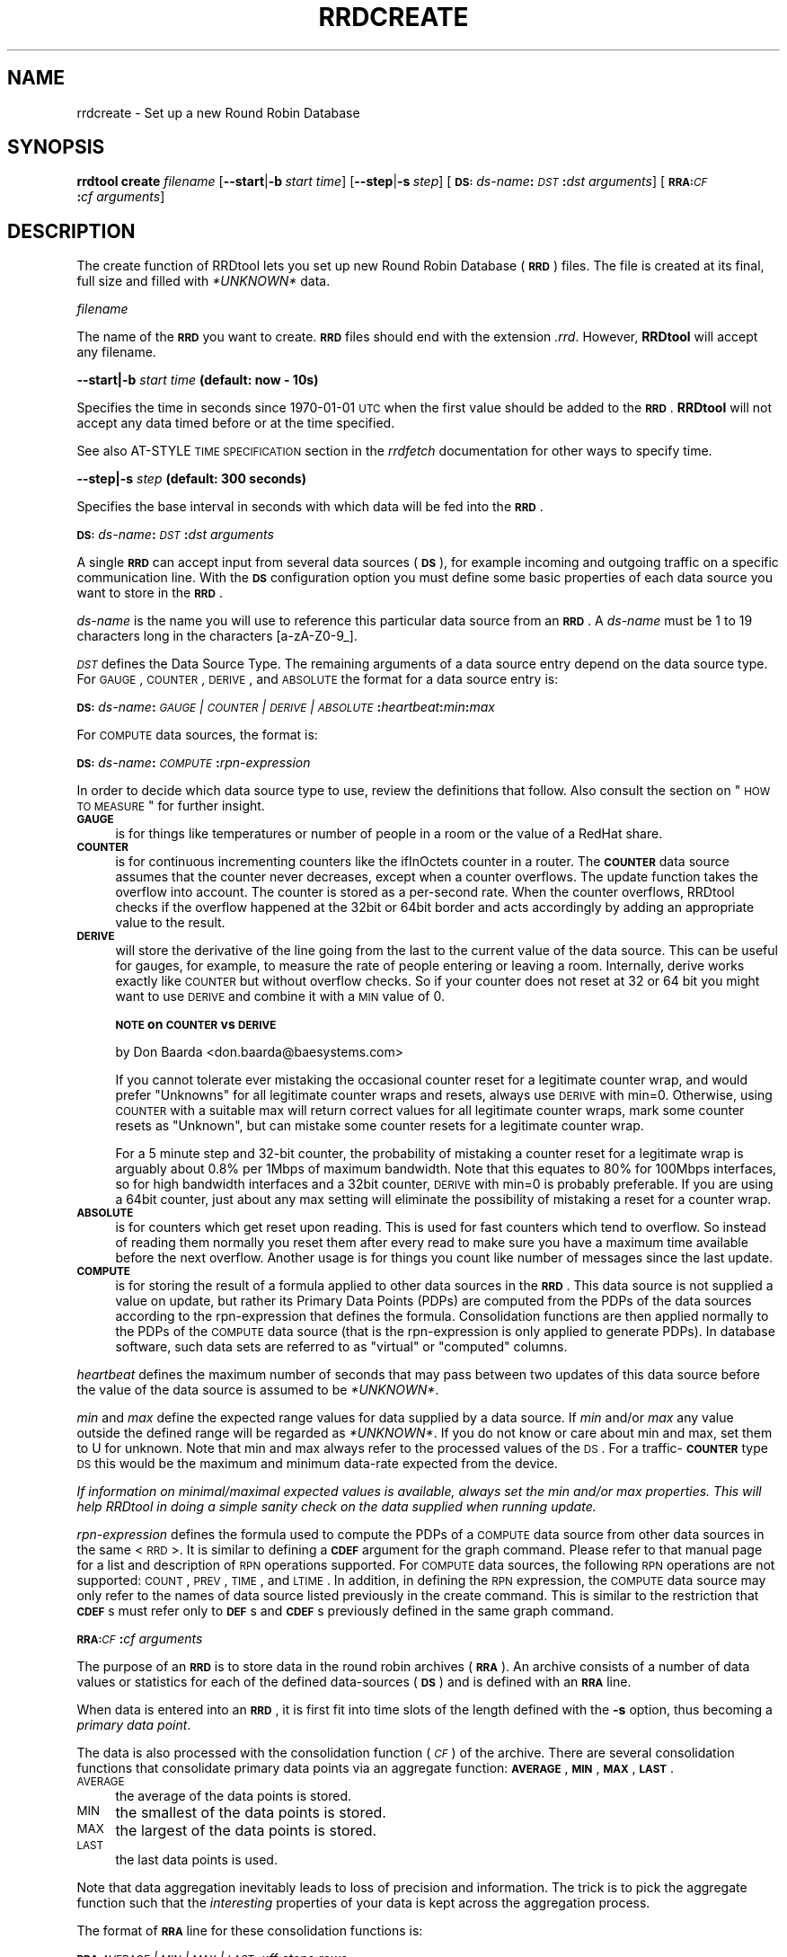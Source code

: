 .\" Automatically generated by Pod::Man v1.37, Pod::Parser v1.32
.\"
.\" Standard preamble:
.\" ========================================================================
.de Sh \" Subsection heading
.br
.if t .Sp
.ne 5
.PP
\fB\\$1\fR
.PP
..
.de Sp \" Vertical space (when we can't use .PP)
.if t .sp .5v
.if n .sp
..
.de Vb \" Begin verbatim text
.ft CW
.nf
.ne \\$1
..
.de Ve \" End verbatim text
.ft R
.fi
..
.\" Set up some character translations and predefined strings.  \*(-- will
.\" give an unbreakable dash, \*(PI will give pi, \*(L" will give a left
.\" double quote, and \*(R" will give a right double quote.  \*(C+ will
.\" give a nicer C++.  Capital omega is used to do unbreakable dashes and
.\" therefore won't be available.  \*(C` and \*(C' expand to `' in nroff,
.\" nothing in troff, for use with C<>.
.tr \(*W-
.ds C+ C\v'-.1v'\h'-1p'\s-2+\h'-1p'+\s0\v'.1v'\h'-1p'
.ie n \{\
.    ds -- \(*W-
.    ds PI pi
.    if (\n(.H=4u)&(1m=24u) .ds -- \(*W\h'-12u'\(*W\h'-12u'-\" diablo 10 pitch
.    if (\n(.H=4u)&(1m=20u) .ds -- \(*W\h'-12u'\(*W\h'-8u'-\"  diablo 12 pitch
.    ds L" ""
.    ds R" ""
.    ds C` ""
.    ds C' ""
'br\}
.el\{\
.    ds -- \|\(em\|
.    ds PI \(*p
.    ds L" ``
.    ds R" ''
'br\}
.\"
.\" If the F register is turned on, we'll generate index entries on stderr for
.\" titles (.TH), headers (.SH), subsections (.Sh), items (.Ip), and index
.\" entries marked with X<> in POD.  Of course, you'll have to process the
.\" output yourself in some meaningful fashion.
.if \nF \{\
.    de IX
.    tm Index:\\$1\t\\n%\t"\\$2"
..
.    nr % 0
.    rr F
.\}
.\"
.\" For nroff, turn off justification.  Always turn off hyphenation; it makes
.\" way too many mistakes in technical documents.
.hy 0
.if n .na
.\"
.\" Accent mark definitions (@(#)ms.acc 1.5 88/02/08 SMI; from UCB 4.2).
.\" Fear.  Run.  Save yourself.  No user-serviceable parts.
.    \" fudge factors for nroff and troff
.if n \{\
.    ds #H 0
.    ds #V .8m
.    ds #F .3m
.    ds #[ \f1
.    ds #] \fP
.\}
.if t \{\
.    ds #H ((1u-(\\\\n(.fu%2u))*.13m)
.    ds #V .6m
.    ds #F 0
.    ds #[ \&
.    ds #] \&
.\}
.    \" simple accents for nroff and troff
.if n \{\
.    ds ' \&
.    ds ` \&
.    ds ^ \&
.    ds , \&
.    ds ~ ~
.    ds /
.\}
.if t \{\
.    ds ' \\k:\h'-(\\n(.wu*8/10-\*(#H)'\'\h"|\\n:u"
.    ds ` \\k:\h'-(\\n(.wu*8/10-\*(#H)'\`\h'|\\n:u'
.    ds ^ \\k:\h'-(\\n(.wu*10/11-\*(#H)'^\h'|\\n:u'
.    ds , \\k:\h'-(\\n(.wu*8/10)',\h'|\\n:u'
.    ds ~ \\k:\h'-(\\n(.wu-\*(#H-.1m)'~\h'|\\n:u'
.    ds / \\k:\h'-(\\n(.wu*8/10-\*(#H)'\z\(sl\h'|\\n:u'
.\}
.    \" troff and (daisy-wheel) nroff accents
.ds : \\k:\h'-(\\n(.wu*8/10-\*(#H+.1m+\*(#F)'\v'-\*(#V'\z.\h'.2m+\*(#F'.\h'|\\n:u'\v'\*(#V'
.ds 8 \h'\*(#H'\(*b\h'-\*(#H'
.ds o \\k:\h'-(\\n(.wu+\w'\(de'u-\*(#H)/2u'\v'-.3n'\*(#[\z\(de\v'.3n'\h'|\\n:u'\*(#]
.ds d- \h'\*(#H'\(pd\h'-\w'~'u'\v'-.25m'\f2\(hy\fP\v'.25m'\h'-\*(#H'
.ds D- D\\k:\h'-\w'D'u'\v'-.11m'\z\(hy\v'.11m'\h'|\\n:u'
.ds th \*(#[\v'.3m'\s+1I\s-1\v'-.3m'\h'-(\w'I'u*2/3)'\s-1o\s+1\*(#]
.ds Th \*(#[\s+2I\s-2\h'-\w'I'u*3/5'\v'-.3m'o\v'.3m'\*(#]
.ds ae a\h'-(\w'a'u*4/10)'e
.ds Ae A\h'-(\w'A'u*4/10)'E
.    \" corrections for vroff
.if v .ds ~ \\k:\h'-(\\n(.wu*9/10-\*(#H)'\s-2\u~\d\s+2\h'|\\n:u'
.if v .ds ^ \\k:\h'-(\\n(.wu*10/11-\*(#H)'\v'-.4m'^\v'.4m'\h'|\\n:u'
.    \" for low resolution devices (crt and lpr)
.if \n(.H>23 .if \n(.V>19 \
\{\
.    ds : e
.    ds 8 ss
.    ds o a
.    ds d- d\h'-1'\(ga
.    ds D- D\h'-1'\(hy
.    ds th \o'bp'
.    ds Th \o'LP'
.    ds ae ae
.    ds Ae AE
.\}
.rm #[ #] #H #V #F C
.\" ========================================================================
.\"
.IX Title "RRDCREATE 1"
.TH RRDCREATE 1 "2008-06-11" "1.3.0" "rrdtool"
.SH "NAME"
rrdcreate \- Set up a new Round Robin Database
.SH "SYNOPSIS"
.IX Header "SYNOPSIS"
\&\fBrrdtool\fR \fBcreate\fR \fIfilename\fR
[\fB\-\-start\fR|\fB\-b\fR\ \fIstart\ time\fR]
[\fB\-\-step\fR|\fB\-s\fR\ \fIstep\fR]
[\fB\s-1DS:\s0\fR\fIds-name\fR\fB:\fR\fI\s-1DST\s0\fR\fB:\fR\fIdst\ arguments\fR]
[\fB\s-1RRA:\s0\fR\fI\s-1CF\s0\fR\fB:\fR\fIcf\ arguments\fR]
.SH "DESCRIPTION"
.IX Header "DESCRIPTION"
The create function of RRDtool lets you set up new Round Robin
Database (\fB\s-1RRD\s0\fR) files.  The file is created at its final, full size
and filled with \fI*UNKNOWN*\fR data.
.Sh "\fIfilename\fP"
.IX Subsection "filename"
The name of the \fB\s-1RRD\s0\fR you want to create. \fB\s-1RRD\s0\fR files should end
with the extension \fI.rrd\fR. However, \fBRRDtool\fR will accept any
filename.
.Sh "\fB\-\-start\fP|\fB\-b\fP \fIstart time\fP (default: now \- 10s)"
.IX Subsection "--start|-b start time (default: now - 10s)"
Specifies the time in seconds since 1970\-01\-01 \s-1UTC\s0 when the first
value should be added to the \fB\s-1RRD\s0\fR. \fBRRDtool\fR will not accept
any data timed before or at the time specified.
.PP
See also AT-STYLE \s-1TIME\s0 \s-1SPECIFICATION\s0 section in the
\&\fIrrdfetch\fR documentation for other ways to specify time.
.Sh "\fB\-\-step\fP|\fB\-s\fP \fIstep\fP (default: 300 seconds)"
.IX Subsection "--step|-s step (default: 300 seconds)"
Specifies the base interval in seconds with which data will be fed
into the \fB\s-1RRD\s0\fR.
.Sh "\fB\s-1DS:\s0\fP\fIds-name\fP\fB:\fP\fI\s-1DST\s0\fP\fB:\fP\fIdst arguments\fP"
.IX Subsection "DS:ds-name:DST:dst arguments"
A single \fB\s-1RRD\s0\fR can accept input from several data sources (\fB\s-1DS\s0\fR),
for example incoming and outgoing traffic on a specific communication
line. With the \fB\s-1DS\s0\fR configuration option you must define some basic
properties of each data source you want to store in the \fB\s-1RRD\s0\fR.
.PP
\&\fIds-name\fR is the name you will use to reference this particular data
source from an \fB\s-1RRD\s0\fR. A \fIds-name\fR must be 1 to 19 characters long in
the characters [a\-zA\-Z0\-9_].
.PP
\&\fI\s-1DST\s0\fR defines the Data Source Type. The remaining arguments of a
data source entry depend on the data source type. For \s-1GAUGE\s0, \s-1COUNTER\s0,
\&\s-1DERIVE\s0, and \s-1ABSOLUTE\s0 the format for a data source entry is:
.PP
\&\fB\s-1DS:\s0\fR\fIds-name\fR\fB:\fR\fI\s-1GAUGE\s0 | \s-1COUNTER\s0 | \s-1DERIVE\s0 | \s-1ABSOLUTE\s0\fR\fB:\fR\fIheartbeat\fR\fB:\fR\fImin\fR\fB:\fR\fImax\fR
.PP
For \s-1COMPUTE\s0 data sources, the format is:
.PP
\&\fB\s-1DS:\s0\fR\fIds-name\fR\fB:\fR\fI\s-1COMPUTE\s0\fR\fB:\fR\fIrpn-expression\fR
.PP
In order to decide which data source type to use, review the
definitions that follow. Also consult the section on \*(L"\s-1HOW\s0 \s-1TO\s0 \s-1MEASURE\s0\*(R"
for further insight.
.IP "\fB\s-1GAUGE\s0\fR" 4
.IX Item "GAUGE"
is for things like temperatures or number of people in a room or the
value of a RedHat share.
.IP "\fB\s-1COUNTER\s0\fR" 4
.IX Item "COUNTER"
is for continuous incrementing counters like the ifInOctets counter in
a router. The \fB\s-1COUNTER\s0\fR data source assumes that the counter never
decreases, except when a counter overflows.  The update function takes
the overflow into account.  The counter is stored as a per-second
rate. When the counter overflows, RRDtool checks if the overflow
happened at the 32bit or 64bit border and acts accordingly by adding
an appropriate value to the result.
.IP "\fB\s-1DERIVE\s0\fR" 4
.IX Item "DERIVE"
will store the derivative of the line going from the last to the
current value of the data source. This can be useful for gauges, for
example, to measure the rate of people entering or leaving a
room. Internally, derive works exactly like \s-1COUNTER\s0 but without
overflow checks. So if your counter does not reset at 32 or 64 bit you
might want to use \s-1DERIVE\s0 and combine it with a \s-1MIN\s0 value of 0.
.Sp
\&\fB\s-1NOTE\s0 on \s-1COUNTER\s0 vs \s-1DERIVE\s0\fR
.Sp
by Don Baarda <don.baarda@baesystems.com>
.Sp
If you cannot tolerate ever mistaking the occasional counter reset for a
legitimate counter wrap, and would prefer \*(L"Unknowns\*(R" for all legitimate
counter wraps and resets, always use \s-1DERIVE\s0 with min=0. Otherwise, using
\&\s-1COUNTER\s0 with a suitable max will return correct values for all legitimate
counter wraps, mark some counter resets as \*(L"Unknown\*(R", but can mistake some
counter resets for a legitimate counter wrap.
.Sp
For a 5 minute step and 32\-bit counter, the probability of mistaking a
counter reset for a legitimate wrap is arguably about 0.8% per 1Mbps of
maximum bandwidth. Note that this equates to 80% for 100Mbps interfaces, so
for high bandwidth interfaces and a 32bit counter, \s-1DERIVE\s0 with min=0 is
probably preferable. If you are using a 64bit counter, just about any max
setting will eliminate the possibility of mistaking a reset for a counter
wrap.
.IP "\fB\s-1ABSOLUTE\s0\fR" 4
.IX Item "ABSOLUTE"
is for counters which get reset upon reading. This is used for fast counters
which tend to overflow. So instead of reading them normally you reset them
after every read to make sure you have a maximum time available before the
next overflow. Another usage is for things you count like number of messages
since the last update.
.IP "\fB\s-1COMPUTE\s0\fR" 4
.IX Item "COMPUTE"
is for storing the result of a formula applied to other data sources
in the \fB\s-1RRD\s0\fR. This data source is not supplied a value on update, but
rather its Primary Data Points (PDPs) are computed from the PDPs of
the data sources according to the rpn-expression that defines the
formula. Consolidation functions are then applied normally to the PDPs
of the \s-1COMPUTE\s0 data source (that is the rpn-expression is only applied
to generate PDPs). In database software, such data sets are referred
to as \*(L"virtual\*(R" or \*(L"computed\*(R" columns.
.PP
\&\fIheartbeat\fR defines the maximum number of seconds that may pass
between two updates of this data source before the value of the
data source is assumed to be \fI*UNKNOWN*\fR.
.PP
\&\fImin\fR and \fImax\fR define the expected range values for data supplied by a
data source. If \fImin\fR and/or \fImax\fR any value outside the defined range
will be regarded as \fI*UNKNOWN*\fR. If you do not know or care about min and
max, set them to U for unknown. Note that min and max always refer to the
processed values of the \s-1DS\s0. For a traffic\-\fB\s-1COUNTER\s0\fR type \s-1DS\s0 this would be
the maximum and minimum data-rate expected from the device.
.PP
\&\fIIf information on minimal/maximal expected values is available,
always set the min and/or max properties. This will help RRDtool in
doing a simple sanity check on the data supplied when running update.\fR
.PP
\&\fIrpn-expression\fR defines the formula used to compute the PDPs of a
\&\s-1COMPUTE\s0 data source from other data sources in the same <\s-1RRD\s0>. It is
similar to defining a \fB\s-1CDEF\s0\fR argument for the graph command. Please
refer to that manual page for a list and description of \s-1RPN\s0 operations
supported. For \s-1COMPUTE\s0 data sources, the following \s-1RPN\s0 operations are
not supported: \s-1COUNT\s0, \s-1PREV\s0, \s-1TIME\s0, and \s-1LTIME\s0. In addition, in defining
the \s-1RPN\s0 expression, the \s-1COMPUTE\s0 data source may only refer to the
names of data source listed previously in the create command. This is
similar to the restriction that \fB\s-1CDEF\s0\fRs must refer only to \fB\s-1DEF\s0\fRs
and \fB\s-1CDEF\s0\fRs previously defined in the same graph command.
.Sh "\fB\s-1RRA:\s0\fP\fI\s-1CF\s0\fP\fB:\fP\fIcf arguments\fP"
.IX Subsection "RRA:CF:cf arguments"
The purpose of an \fB\s-1RRD\s0\fR is to store data in the round robin archives
(\fB\s-1RRA\s0\fR). An archive consists of a number of data values or statistics for
each of the defined data-sources (\fB\s-1DS\s0\fR) and is defined with an \fB\s-1RRA\s0\fR line.
.PP
When data is entered into an \fB\s-1RRD\s0\fR, it is first fit into time slots
of the length defined with the \fB\-s\fR option, thus becoming a \fIprimary
data point\fR.
.PP
The data is also processed with the consolidation function (\fI\s-1CF\s0\fR) of
the archive. There are several consolidation functions that
consolidate primary data points via an aggregate function: \fB\s-1AVERAGE\s0\fR,
\&\fB\s-1MIN\s0\fR, \fB\s-1MAX\s0\fR, \fB\s-1LAST\s0\fR. 
.IP "\s-1AVERAGE\s0" 4
.IX Item "AVERAGE"
the average of the data points is stored.
.IP "\s-1MIN\s0" 4
.IX Item "MIN"
the smallest of the data points is stored.
.IP "\s-1MAX\s0" 4
.IX Item "MAX"
the largest of the data points is stored.
.IP "\s-1LAST\s0" 4
.IX Item "LAST"
the last data points is used.
.PP
Note that data aggregation inevitably leads to loss of precision and
information. The trick is to pick the aggregate function such that the
\&\fIinteresting\fR properties of your data is kept across the aggregation
process.
.PP
The format of \fB\s-1RRA\s0\fR line for these
consolidation functions is:
.PP
\&\fB\s-1RRA:\s0\fR\fI\s-1AVERAGE\s0 | \s-1MIN\s0 | \s-1MAX\s0 | \s-1LAST\s0\fR\fB:\fR\fIxff\fR\fB:\fR\fIsteps\fR\fB:\fR\fIrows\fR
.PP
\&\fIxff\fR The xfiles factor defines what part of a consolidation interval may
be made up from \fI*UNKNOWN*\fR data while the consolidated value is still
regarded as known. It is given as the ratio of allowed \fI*UNKNOWN*\fR PDPs
to the number of PDPs in the interval. Thus, it ranges from 0 to 1 (exclusive).
.PP
\&\fIsteps\fR defines how many of these \fIprimary data points\fR are used to build
a \fIconsolidated data point\fR which then goes into the archive.
.PP
\&\fIrows\fR defines how many generations of data values are kept in an \fB\s-1RRA\s0\fR.
Obviously, this has to be greater than zero.
.SH "Aberrant Behavior Detection with Holt-Winters Forecasting"
.IX Header "Aberrant Behavior Detection with Holt-Winters Forecasting"
In addition to the aggregate functions, there are a set of specialized
functions that enable \fBRRDtool\fR to provide data smoothing (via the
Holt-Winters forecasting algorithm), confidence bands, and the
flagging aberrant behavior in the data source time series:
.IP "\(bu" 4
\&\fB\s-1RRA:\s0\fR\fI\s-1HWPREDICT\s0\fR\fB:\fR\fIrows\fR\fB:\fR\fIalpha\fR\fB:\fR\fIbeta\fR\fB:\fR\fIseasonal period\fR[\fB:\fR\fIrra-num\fR]
.IP "\(bu" 4
\&\fB\s-1RRA:\s0\fR\fI\s-1MHWPREDICT\s0\fR\fB:\fR\fIrows\fR\fB:\fR\fIalpha\fR\fB:\fR\fIbeta\fR\fB:\fR\fIseasonal period\fR[\fB:\fR\fIrra-num\fR]
.IP "\(bu" 4
\&\fB\s-1RRA:\s0\fR\fI\s-1SEASONAL\s0\fR\fB:\fR\fIseasonal period\fR\fB:\fR\fIgamma\fR\fB:\fR\fIrra-num\fR[\fB:smoothing\-window=\fR\fIfraction\fR]
.IP "\(bu" 4
\&\fB\s-1RRA:\s0\fR\fI\s-1DEVSEASONAL\s0\fR\fB:\fR\fIseasonal period\fR\fB:\fR\fIgamma\fR\fB:\fR\fIrra-num\fR[\fB:smoothing\-window=\fR\fIfraction\fR]
.IP "\(bu" 4
\&\fB\s-1RRA:\s0\fR\fI\s-1DEVPREDICT\s0\fR\fB:\fR\fIrows\fR\fB:\fR\fIrra-num\fR
.IP "\(bu" 4
\&\fB\s-1RRA:\s0\fR\fI\s-1FAILURES\s0\fR\fB:\fR\fIrows\fR\fB:\fR\fIthreshold\fR\fB:\fR\fIwindow length\fR\fB:\fR\fIrra-num\fR
.PP
These \fBRRAs\fR differ from the true consolidation functions in several ways.
First, each of the \fB\s-1RRA\s0\fRs is updated once for every primary data point.
Second, these \fBRRAs\fR are interdependent. To generate real-time confidence
bounds, a matched set of \s-1SEASONAL\s0, \s-1DEVSEASONAL\s0, \s-1DEVPREDICT\s0, and either
\&\s-1HWPREDICT\s0 or \s-1MHWPREDICT\s0 must exist. Generating smoothed values of the primary
data points requires a \s-1SEASONAL\s0 \fB\s-1RRA\s0\fR and either an \s-1HWPREDICT\s0 or \s-1MHWPREDICT\s0 
\&\fB\s-1RRA\s0\fR. Aberrant behavior detection requires \s-1FAILURES\s0, \s-1DEVSEASONAL\s0, \s-1SEASONAL\s0,
and either \s-1HWPREDICT\s0 or \s-1MHWPREDICT\s0.
.PP
The predicted, or smoothed, values are stored in the \s-1HWPREDICT\s0 or \s-1MHWPREDICT\s0
\&\fB\s-1RRA\s0\fR. \s-1HWPREDICT\s0 and \s-1MHWPREDICT\s0 are actually two variations on the
Holt-Winters method. They are interchangeable. Both attempt to decompose data
into three components: a baseline, a trend, and a seasonal coefficient.
\&\s-1HWPREDICT\s0 adds its seasonal coefficient to the baseline to form a prediction, whereas
\&\s-1MHWPREDICT\s0 multiplies its seasonal coefficient by the baseline to form a
prediction. The difference is noticeable when the baseline changes
significantly in the course of a season; \s-1HWPREDICT\s0 will predict the seasonality
to stay constant as the baseline changes, but \s-1MHWPREDICT\s0 will predict the
seasonality to grow or shrink in proportion to the baseline. The proper choice
of method depends on the thing being modeled. For simplicity, the rest of this
discussion will refer to \s-1HWPREDICT\s0, but \s-1MHWPREDICT\s0 may be substituted in its
place.
.PP
The predicted deviations are stored in \s-1DEVPREDICT\s0 (think a standard deviation
which can be scaled to yield a confidence band). The \s-1FAILURES\s0 \fB\s-1RRA\s0\fR stores 
binary indicators. A 1 marks the indexed observation as failure; that is, the 
number of confidence bounds violations in the preceding window of observations 
met or exceeded a specified threshold. An example of using these \fBRRAs\fR to graph 
confidence bounds and failures appears in rrdgraph.
.PP
The \s-1SEASONAL\s0 and \s-1DEVSEASONAL\s0 \fBRRAs\fR store the seasonal coefficients for the
Holt-Winters forecasting algorithm and the seasonal deviations, respectively.
There is one entry per observation time point in the seasonal cycle. For
example, if primary data points are generated every five minutes and the
seasonal cycle is 1 day, both \s-1SEASONAL\s0 and \s-1DEVSEASONAL\s0 will have 288 rows.
.PP
In order to simplify the creation for the novice user, in addition to
supporting explicit creation of the \s-1HWPREDICT\s0, \s-1SEASONAL\s0, \s-1DEVPREDICT\s0,
\&\s-1DEVSEASONAL\s0, and \s-1FAILURES\s0 \fBRRAs\fR, the \fBRRDtool\fR create command supports
implicit creation of the other four when \s-1HWPREDICT\s0 is specified alone and
the final argument \fIrra-num\fR is omitted.
.PP
\&\fIrows\fR specifies the length of the \fB\s-1RRA\s0\fR prior to wrap around. Remember
that there is a one-to-one correspondence between primary data points and
entries in these RRAs. For the \s-1HWPREDICT\s0 \s-1CF\s0, \fIrows\fR should be larger than
the \fIseasonal period\fR. If the \s-1DEVPREDICT\s0 \fB\s-1RRA\s0\fR is implicitly created, the
default number of rows is the same as the \s-1HWPREDICT\s0 \fIrows\fR argument. If the
\&\s-1FAILURES\s0 \fB\s-1RRA\s0\fR is implicitly created, \fIrows\fR will be set to the \fIseasonal
period\fR argument of the \s-1HWPREDICT\s0 \fB\s-1RRA\s0\fR. Of course, the \fBRRDtool\fR
\&\fIresize\fR command is available if these defaults are not sufficient and the
creator wishes to avoid explicit creations of the other specialized function
\&\fBRRAs\fR.
.PP
\&\fIseasonal period\fR specifies the number of primary data points in a seasonal
cycle. If \s-1SEASONAL\s0 and \s-1DEVSEASONAL\s0 are implicitly created, this argument for
those \fBRRAs\fR is set automatically to the value specified by \s-1HWPREDICT\s0. If
they are explicitly created, the creator should verify that all three
\&\fIseasonal period\fR arguments agree.
.PP
\&\fIalpha\fR is the adaption parameter of the intercept (or baseline)
coefficient in the Holt-Winters forecasting algorithm. See rrdtool for a
description of this algorithm. \fIalpha\fR must lie between 0 and 1. A value
closer to 1 means that more recent observations carry greater weight in
predicting the baseline component of the forecast. A value closer to 0 means
that past history carries greater weight in predicting the baseline
component.
.PP
\&\fIbeta\fR is the adaption parameter of the slope (or linear trend) coefficient
in the Holt-Winters forecasting algorithm. \fIbeta\fR must lie between 0 and 1
and plays the same role as \fIalpha\fR with respect to the predicted linear
trend.
.PP
\&\fIgamma\fR is the adaption parameter of the seasonal coefficients in the
Holt-Winters forecasting algorithm (\s-1HWPREDICT\s0) or the adaption parameter in
the exponential smoothing update of the seasonal deviations. It must lie
between 0 and 1. If the \s-1SEASONAL\s0 and \s-1DEVSEASONAL\s0 \fBRRAs\fR are created
implicitly, they will both have the same value for \fIgamma\fR: the value
specified for the \s-1HWPREDICT\s0 \fIalpha\fR argument. Note that because there is
one seasonal coefficient (or deviation) for each time point during the
seasonal cycle, the adaptation rate is much slower than the baseline. Each
seasonal coefficient is only updated (or adapts) when the observed value
occurs at the offset in the seasonal cycle corresponding to that
coefficient.
.PP
If \s-1SEASONAL\s0 and \s-1DEVSEASONAL\s0 \fBRRAs\fR are created explicitly, \fIgamma\fR need not
be the same for both. Note that \fIgamma\fR can also be changed via the
\&\fBRRDtool\fR \fItune\fR command.
.PP
\&\fIsmoothing-window\fR specifies the fraction of a season that should be
averaged around each point. By default, the value of \fIsmoothing-window\fR is
0.05, which means each value in \s-1SEASONAL\s0 and \s-1DEVSEASONAL\s0 will be occasionally
replaced by averaging it with its (\fIseasonal period\fR*0.05) nearest neighbors.
Setting \fIsmoothing-window\fR to zero will disable the running-average smoother
altogether.
.PP
\&\fIrra-num\fR provides the links between related \fBRRAs\fR. If \s-1HWPREDICT\s0 is
specified alone and the other \fBRRAs\fR are created implicitly, then
there is no need to worry about this argument. If \fBRRAs\fR are created
explicitly, then carefully pay attention to this argument. For each
\&\fB\s-1RRA\s0\fR which includes this argument, there is a dependency between
that \fB\s-1RRA\s0\fR and another \fB\s-1RRA\s0\fR. The \fIrra-num\fR argument is the 1\-based
index in the order of \fB\s-1RRA\s0\fR creation (that is, the order they appear
in the \fIcreate\fR command). The dependent \fB\s-1RRA\s0\fR for each \fB\s-1RRA\s0\fR
requiring the \fIrra-num\fR argument is listed here:
.IP "\(bu" 4
\&\s-1HWPREDICT\s0 \fIrra-num\fR is the index of the \s-1SEASONAL\s0 \fB\s-1RRA\s0\fR.
.IP "\(bu" 4
\&\s-1SEASONAL\s0 \fIrra-num\fR is the index of the \s-1HWPREDICT\s0 \fB\s-1RRA\s0\fR.
.IP "\(bu" 4
\&\s-1DEVPREDICT\s0 \fIrra-num\fR is the index of the \s-1DEVSEASONAL\s0 \fB\s-1RRA\s0\fR.
.IP "\(bu" 4
\&\s-1DEVSEASONAL\s0 \fIrra-num\fR is the index of the \s-1HWPREDICT\s0 \fB\s-1RRA\s0\fR.
.IP "\(bu" 4
\&\s-1FAILURES\s0 \fIrra-num\fR is the index of the \s-1DEVSEASONAL\s0 \fB\s-1RRA\s0\fR.
.PP
\&\fIthreshold\fR is the minimum number of violations (observed values outside
the confidence bounds) within a window that constitutes a failure. If the
\&\s-1FAILURES\s0 \fB\s-1RRA\s0\fR is implicitly created, the default value is 7.
.PP
\&\fIwindow length\fR is the number of time points in the window. Specify an
integer greater than or equal to the threshold and less than or equal to 28.
The time interval this window represents depends on the interval between
primary data points. If the \s-1FAILURES\s0 \fB\s-1RRA\s0\fR is implicitly created, the
default value is 9.
.SH "The HEARTBEAT and the STEP"
.IX Header "The HEARTBEAT and the STEP"
Here is an explanation by Don Baarda on the inner workings of RRDtool.
It may help you to sort out why all this *UNKNOWN* data is popping
up in your databases:
.PP
RRDtool gets fed samples/updates at arbitrary times. From these it builds Primary
Data Points (PDPs) on every \*(L"step\*(R" interval. The PDPs are
then accumulated into the RRAs.
.PP
The \*(L"heartbeat\*(R" defines the maximum acceptable interval between
samples/updates. If the interval between samples is less than \*(L"heartbeat\*(R",
then an average rate is calculated and applied for that interval. If
the interval between samples is longer than \*(L"heartbeat\*(R", then that
entire interval is considered \*(L"unknown\*(R". Note that there are other
things that can make a sample interval \*(L"unknown\*(R", such as the rate
exceeding limits, or a sample that was explicitly marked as unknown.
.PP
The known rates during a \s-1PDP\s0's \*(L"step\*(R" interval are used to calculate
an average rate for that \s-1PDP\s0. If the total \*(L"unknown\*(R" time accounts for
more than \fBhalf\fR the \*(L"step\*(R", the entire \s-1PDP\s0 is marked
as \*(L"unknown\*(R". This means that a mixture of known and \*(L"unknown\*(R" sample
times in a single \s-1PDP\s0 \*(L"step\*(R" may or may not add up to enough \*(L"known\*(R"
time to warrent for a known \s-1PDP\s0.
.PP
The \*(L"heartbeat\*(R" can be short (unusual) or long (typical) relative to
the \*(L"step\*(R" interval between PDPs. A short \*(L"heartbeat\*(R" means you
require multiple samples per \s-1PDP\s0, and if you don't get them mark the
\&\s-1PDP\s0 unknown. A long heartbeat can span multiple \*(L"steps\*(R", which means
it is acceptable to have multiple PDPs calculated from a single
sample. An extreme example of this might be a \*(L"step\*(R" of 5 minutes and a
\&\*(L"heartbeat\*(R" of one day, in which case a single sample every day will
result in all the PDPs for that entire day period being set to the
same average rate. \fI\-\- Don Baarda <don.baarda@baesystems.com>\fR
.PP
.Vb 35
\&       time|
\&       axis|
\& begin__|00|
\&        |01|
\&       u|02|\-\-\-\-* sample1, restart "hb"\-timer
\&       u|03|   /
\&       u|04|  /
\&       u|05| /
\&       u|06|/     "hbt" expired
\&       u|07|
\&        |08|\-\-\-\-* sample2, restart "hb" 
\&        |09|   / 
\&        |10|  /
\&       u|11|\-\-\-\-* sample3, restart "hb"
\&       u|12|   /
\&       u|13|  /
\& step1_u|14| /
\&       u|15|/     "swt" expired
\&       u|16|
\&        |17|\-\-\-\-* sample4, restart "hb", create "pdp" for step1 = 
\&        |18|   /  = unknown due to 10 "u" labled secs > 0.5 * step
\&        |19|  /
\&        |20| /
\&        |21|\-\-\-\-* sample5, restart "hb"
\&        |22|   /
\&        |23|  /
\&        |24|\-\-\-\-* sample6, restart "hb"
\&        |25|   /
\&        |26|  /
\&        |27|\-\-\-\-* sample7, restart "hb"
\& step2__|28|   /
\&        |22|  /
\&        |23|\-\-\-\-* sample8, restart "hb", create "pdp" for step1, create "cdp" 
\&        |24|   /
\&        |25|  /
.Ve
.PP
graphics by \fIvladimir.lavrov@desy.de\fR.
.SH "HOW TO MEASURE"
.IX Header "HOW TO MEASURE"
Here are a few hints on how to measure:
.IP "Temperature" 4
.IX Item "Temperature"
Usually you have some type of meter you can read to get the temperature.
The temperature is not really connected with a time. The only connection is
that the temperature reading happened at a certain time. You can use the
\&\fB\s-1GAUGE\s0\fR data source type for this. RRDtool will then record your reading
together with the time.
.IP "Mail Messages" 4
.IX Item "Mail Messages"
Assume you have a method to count the number of messages transported by
your mailserver in a certain amount of time, giving you data like '5
messages in the last 65 seconds'. If you look at the count of 5 like an
\&\fB\s-1ABSOLUTE\s0\fR data type you can simply update the \s-1RRD\s0 with the number 5 and the
end time of your monitoring period. RRDtool will then record the number of
messages per second. If at some later stage you want to know the number of
messages transported in a day, you can get the average messages per second
from RRDtool for the day in question and multiply this number with the
number of seconds in a day. Because all math is run with Doubles, the
precision should be acceptable.
.IP "It's always a Rate" 4
.IX Item "It's always a Rate"
RRDtool stores rates in amount/second for \s-1COUNTER\s0, \s-1DERIVE\s0 and \s-1ABSOLUTE\s0
data.  When you plot the data, you will get on the y axis
amount/second which you might be tempted to convert to an absolute
amount by multiplying by the delta-time between the points. RRDtool
plots continuous data, and as such is not appropriate for plotting
absolute amounts as for example \*(L"total bytes\*(R" sent and received in a
router. What you probably want is plot rates that you can scale to
bytes/hour, for example, or plot absolute amounts with another tool
that draws bar\-plots, where the delta-time is clear on the plot for
each point (such that when you read the graph you see for example \s-1GB\s0
on the y axis, days on the x axis and one bar for each day).
.SH "EXAMPLE"
.IX Header "EXAMPLE"
.Vb 6
\& rrdtool create temperature.rrd \-\-step 300 \e
\&  DS:temp:GAUGE:600:\-273:5000 \e
\&  RRA:AVERAGE:0.5:1:1200 \e
\&  RRA:MIN:0.5:12:2400 \e
\&  RRA:MAX:0.5:12:2400 \e
\&  RRA:AVERAGE:0.5:12:2400
.Ve
.PP
This sets up an \fB\s-1RRD\s0\fR called \fItemperature.rrd\fR which accepts one
temperature value every 300 seconds. If no new data is supplied for
more than 600 seconds, the temperature becomes \fI*UNKNOWN*\fR.  The
minimum acceptable value is \-273 and the maximum is 5'000.
.PP
A few archive areas are also defined. The first stores the
temperatures supplied for 100 hours (1'200 * 300 seconds = 100
hours). The second \s-1RRA\s0 stores the minimum temperature recorded over
every hour (12 * 300 seconds = 1 hour), for 100 days (2'400 hours). The
third and the fourth \s-1RRA\s0's do the same for the maximum and
average temperature, respectively.
.SH "EXAMPLE 2"
.IX Header "EXAMPLE 2"
.Vb 4
\& rrdtool create monitor.rrd \-\-step 300        \e
\&   DS:ifOutOctets:COUNTER:1800:0:4294967295   \e
\&   RRA:AVERAGE:0.5:1:2016                     \e
\&   RRA:HWPREDICT:1440:0.1:0.0035:288
.Ve
.PP
This example is a monitor of a router interface. The first \fB\s-1RRA\s0\fR tracks the
traffic flow in octets; the second \fB\s-1RRA\s0\fR generates the specialized
functions \fBRRAs\fR for aberrant behavior detection. Note that the \fIrra-num\fR
argument of \s-1HWPREDICT\s0 is missing, so the other \fBRRAs\fR will implicitly be
created with default parameter values. In this example, the forecasting
algorithm baseline adapts quickly; in fact the most recent one hour of
observations (each at 5 minute intervals) accounts for 75% of the baseline
prediction. The linear trend forecast adapts much more slowly. Observations
made during the last day (at 288 observations per day) account for only
65% of the predicted linear trend. Note: these computations rely on an
exponential smoothing formula described in the \s-1LISA\s0 2000 paper.
.PP
The seasonal cycle is one day (288 data points at 300 second intervals), and
the seasonal adaption parameter will be set to 0.1. The \s-1RRD\s0 file will store 5
days (1'440 data points) of forecasts and deviation predictions before wrap
around. The file will store 1 day (a seasonal cycle) of 0\-1 indicators in
the \s-1FAILURES\s0 \fB\s-1RRA\s0\fR.
.PP
The same \s-1RRD\s0 file and \fBRRAs\fR are created with the following command,
which explicitly creates all specialized function \fBRRAs\fR.
.PP
.Vb 8
\& rrdtool create monitor.rrd \-\-step 300 \e
\&   DS:ifOutOctets:COUNTER:1800:0:4294967295 \e
\&   RRA:AVERAGE:0.5:1:2016 \e
\&   RRA:HWPREDICT:1440:0.1:0.0035:288:3 \e
\&   RRA:SEASONAL:288:0.1:2 \e
\&   RRA:DEVPREDICT:1440:5 \e
\&   RRA:DEVSEASONAL:288:0.1:2 \e
\&   RRA:FAILURES:288:7:9:5
.Ve
.PP
Of course, explicit creation need not replicate implicit create, a
number of arguments could be changed.
.SH "EXAMPLE 3"
.IX Header "EXAMPLE 3"
.Vb 5
\& rrdtool create proxy.rrd \-\-step 300 \e
\&   DS:Total:DERIVE:1800:0:U  \e
\&   DS:Duration:DERIVE:1800:0:U  \e
\&   DS:AvgReqDur:COMPUTE:Duration,Requests,0,EQ,1,Requests,IF,/ \e
\&   RRA:AVERAGE:0.5:1:2016
.Ve
.PP
This example is monitoring the average request duration during each 300 sec
interval for requests processed by a web proxy during the interval.
In this case, the proxy exposes two counters, the number of requests
processed since boot and the total cumulative duration of all processed
requests. Clearly these counters both have some rollover point, but using the
\&\s-1DERIVE\s0 data source also handles the reset that occurs when the web proxy is
stopped and restarted.
.PP
In the \fB\s-1RRD\s0\fR, the first data source stores the requests per second rate
during the interval. The second data source stores the total duration of all
requests processed during the interval divided by 300. The \s-1COMPUTE\s0 data source
divides each \s-1PDP\s0 of the AccumDuration by the corresponding \s-1PDP\s0 of
TotalRequests and stores the average request duration. The remainder of the
\&\s-1RPN\s0 expression handles the divide by zero case.
.SH "AUTHOR"
.IX Header "AUTHOR"
Tobias Oetiker <tobi@oetiker.ch>
